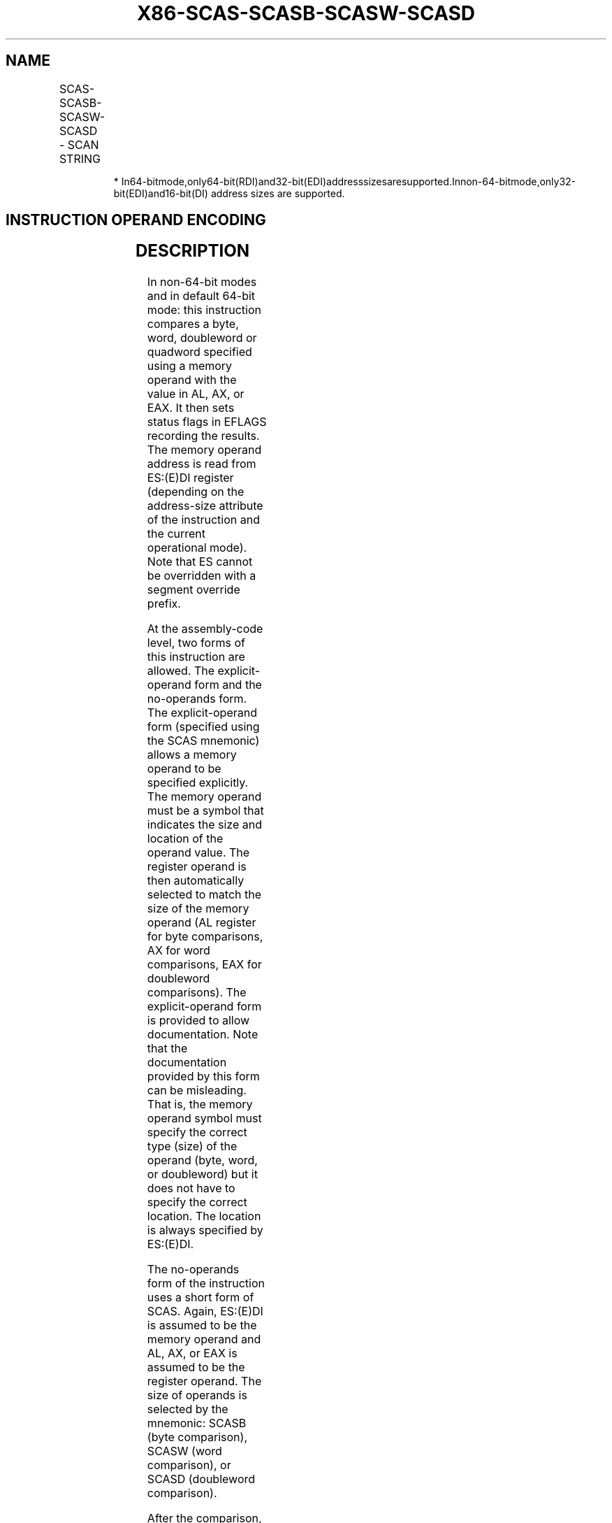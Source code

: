 .nh
.TH "X86-SCAS-SCASB-SCASW-SCASD" "7" "May 2019" "TTMO" "Intel x86-64 ISA Manual"
.SH NAME
SCAS-SCASB-SCASW-SCASD - SCAN STRING
.TS
allbox;
l l l l l l 
l l l l l l .
\fB\fCOpcode\fR	\fB\fCInstruction\fR	\fB\fCOp/En\fR	\fB\fC64\-Bit Mode\fR	\fB\fCCompat/Leg Mode\fR	\fB\fCDescription\fR
AE	SCAS m8	ZO	Valid	Valid	T{
Compare AL with byte at ES:(E)DI or RDI, then set status flags.
T}
*
AF	SCAS m16	ZO	Valid	Valid	T{
Compare AX with word at ES:(E)DI or RDI, then set status flags.
T}
*
AF	SCAS m32	ZO	Valid	Valid	T{
Compare EAX with doubleword at ES(E)DI or RDI then set status flags.
T}
*
REX.W + AF	SCAS m64	ZO	Valid	N.E.	T{
Compare RAX with quadword at RDI or EDI then set status flags.
T}
AE	SCASB	ZO	Valid	Valid	T{
Compare AL with byte at ES:(E)DI or RDI then set status flags.
T}
*
AF	SCASW	ZO	Valid	Valid	T{
Compare AX with word at ES:(E)DI or RDI then set status flags.
T}
*
AF	SCASD	ZO	Valid	Valid	T{
Compare EAX with doubleword at ES:(E)DI or RDI then set status flags.
T}
*
REX.W + AF	SCASQ	ZO	Valid	N.E.	T{
Compare RAX with quadword at RDI or EDI then set status flags.
T}
.TE

.PP
.RS

.PP
*
In64\-bitmode,only64\-bit(RDI)and32\-bit(EDI)addresssizesaresupported.Innon\-64\-bitmode,only32\-bit(EDI)and16\-bit(DI)
address sizes are supported.

.RE

.SH INSTRUCTION OPERAND ENCODING
.TS
allbox;
l l l l l 
l l l l l .
Op/En	Operand 1	Operand 2	Operand 3	Operand 4
ZO	NA	NA	NA	NA
.TE

.SH DESCRIPTION
.PP
In non\-64\-bit modes and in default 64\-bit mode: this instruction
compares a byte, word, doubleword or quadword specified using a memory
operand with the value in AL, AX, or EAX. It then sets status flags in
EFLAGS recording the results. The memory operand address is read from
ES:(E)DI register (depending on the address\-size attribute of the
instruction and the current operational mode). Note that ES cannot be
overridden with a segment override prefix.

.PP
At the assembly\-code level, two forms of this instruction are allowed.
The explicit\-operand form and the no\-operands form. The explicit\-operand
form (specified using the SCAS mnemonic) allows a memory operand to be
specified explicitly. The memory operand must be a symbol that indicates
the size and location of the operand value. The register operand is then
automatically selected to match the size of the memory operand (AL
register for byte comparisons, AX for word comparisons, EAX for
doubleword comparisons). The explicit\-operand form is provided to allow
documentation. Note that the documentation provided by this form can be
misleading. That is, the memory operand symbol must specify the correct
type (size) of the operand (byte, word, or doubleword) but it does not
have to specify the correct location. The location is always specified
by ES:(E)DI.

.PP
The no\-operands form of the instruction uses a short form of SCAS.
Again, ES:(E)DI is assumed to be the memory operand and AL, AX, or EAX
is assumed to be the register operand. The size of operands is selected
by the mnemonic: SCASB (byte comparison), SCASW (word comparison), or
SCASD (doubleword comparison).

.PP
After the comparison, the (E)DI register is incremented or decremented
automatically according to the setting of the DF flag in the EFLAGS
register. If the DF flag is 0, the (E)DI register is incremented; if the
DF flag is 1, the (E)DI register is decremented. The register is
incremented or decremented by 1 for byte operations, by 2 for word
operations, and by 4 for doubleword operations.

.PP
SCAS, SCASB, SCASW, SCASD, and SCASQ can be preceded by the REP prefix
for block comparisons of ECX bytes, words, doublewords, or quadwords.
Often, however, these instructions will be used in a LOOP construct that
takes

.PP
some action based on the setting of status flags. See “REP/REPE/REPZ
/REPNE/REPNZ—Repeat String Operation Prefix” in this chapter for a
description of the REP prefix.

.PP
In 64\-bit mode, the instruction’s default address size is 64\-bits,
32\-bit address size is supported using the prefix 67H. Using a REX
prefix in the form of REX.W promotes operation on doubleword operand to
64 bits. The 64\-bit no\-operand mnemonic is SCASQ. Address of the memory
operand is specified in either RDI or EDI, and AL/AX/EAX/RAX may be used
as the register operand. After a comparison, the destination register is
incremented or decremented by the current operand size (depending on the
value of the DF flag). See the summary chart at the beginning of this
section for encoding data and limits.

.SH OPERATION
.PP
.RS

.nf
Non\-64\-bit Mode:
IF (Byte comparison)
    THEN
        temp ← AL − SRC;
        SetStatusFlags(temp);
            THEN IF DF = 0
                THEN (E)DI ← (E)DI + 1;
                ELSE (E)DI ← (E)DI – 1; FI;
    ELSE IF (Word comparison)
        THEN
            temp ← AX − SRC;
            SetStatusFlags(temp);
            IF DF = 0
                THEN (E)DI ← (E)DI + 2;
                ELSE (E)DI ← (E)DI – 2; FI;
        FI;
    ELSE IF (Doubleword comparison)
        THEN
            temp ← EAX – SRC;
            SetStatusFlags(temp);
            IF DF = 0
                THEN (E)DI ← (E)DI + 4;
                ELSE (E)DI ← (E)DI – 4; FI;
        FI;
FI;
64\-bit Mode:
IF (Byte cmparison)
    THEN
        temp ← AL − SRC;
        SetStatusFlags(temp);
            THEN IF DF = 0
                THEN (R|E)DI ← (R|E)DI + 1;
                ELSE (R|E)DI ← (R|E)DI – 1; FI;
    ELSE IF (Word comparison)
        THEN
            temp ← AX − SRC;
            SetStatusFlags(temp);
            IF DF = 0
                THEN (R|E)DI ← (R|E)DI + 2;
                ELSE (R|E)DI ← (R|E)DI – 2; FI;
        FI;
    ELSE IF (Doubleword comparison)
        THEN
            temp ← EAX – SRC;
            SetStatusFlags(temp);
            IF DF = 0
                THEN (R|E)DI ← (R|E)DI + 4;
                ELSE (R|E)DI ← (R|E)DI – 4; FI;
        FI;
    ELSE IF (Quadword comparison using REX.W )
        THEN
            temp ← RAX − SRC;
            SetStatusFlags(temp);
            IF DF = 0
                THEN (R|E)DI ← (R|E)DI + 8;
                ELSE (R|E)DI ← (R|E)DI – 8;
            FI;
    FI;
F

.fi
.RE

.SH FLAGS AFFECTED
.PP
The OF, SF, ZF, AF, PF, and CF flags are set according to the temporary
result of the comparison.

.SH PROTECTED MODE EXCEPTIONS
.TS
allbox;
l l 
l l .
#GP(0)	T{
If a memory operand effective address is outside the limit of the ES segment.
T}
	T{
If the ES register contains a NULL segment selector.
T}
	T{
If an illegal memory operand effective address in the ES segment is given.
T}
#PF(fault\-code)	If a page fault occurs.
#AC(0)	T{
If alignment checking is enabled and an unaligned memory reference is made while the current privilege level is 3.
T}
#UD	If the LOCK prefix is used.
.TE

.SH REAL\-ADDRESS MODE EXCEPTIONS
.TS
allbox;
l l 
l l .
#GP	T{
If a memory operand effective address is outside the CS, DS, ES, FS, or GS segment limit.
T}
#SS	T{
If a memory operand effective address is outside the SS segment limit.
T}
#UD	If the LOCK prefix is used.
.TE

.SH VIRTUAL\-8086 MODE EXCEPTIONS
.TS
allbox;
l l 
l l .
#GP(0)	T{
If a memory operand effective address is outside the CS, DS, ES, FS, or GS segment limit.
T}
#SS(0)	T{
If a memory operand effective address is outside the SS segment limit.
T}
#PF(fault\-code)	If a page fault occurs.
#AC(0)	T{
If alignment checking is enabled and an unaligned memory reference is made.
T}
#UD	If the LOCK prefix is used.
.TE

.SH COMPATIBILITY MODE EXCEPTIONS
.PP
Same exceptions as in protected mode.

.SH 64\-BIT MODE EXCEPTIONS
.TS
allbox;
l l 
l l .
#GP(0)	T{
If the memory address is in a non\-canonical form.
T}
#PF(fault\-code)	If a page fault occurs.
#AC(0)	T{
If alignment checking is enabled and an unaligned memory reference is made while the current privilege level is 3.
T}
#UD	If the LOCK prefix is used.
.TE

.SH SEE ALSO
.PP
x86\-manpages(7) for a list of other x86\-64 man pages.

.SH COLOPHON
.PP
This UNOFFICIAL, mechanically\-separated, non\-verified reference is
provided for convenience, but it may be incomplete or broken in
various obvious or non\-obvious ways. Refer to Intel® 64 and IA\-32
Architectures Software Developer’s Manual for anything serious.

.br
This page is generated by scripts; therefore may contain visual or semantical bugs. Please report them (or better, fix them) on https://github.com/ttmo-O/x86-manpages.

.br
MIT licensed by TTMO 2020 (Turkish Unofficial Chamber of Reverse Engineers - https://ttmo.re).
